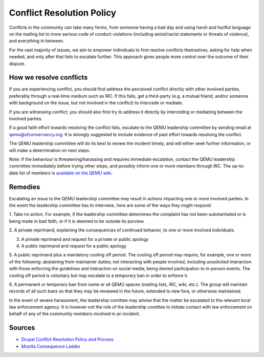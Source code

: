 .. _conflict-resolution:

Conflict Resolution Policy
==========================

Conflicts in the community can take many forms, from someone having a
bad day and using harsh and hurtful language on the mailing list to more
serious code of conduct violations (including sexist/racist statements
or threats of violence), and everything in between.

For the vast majority of issues, we aim to empower individuals to first
resolve conflicts themselves, asking for help when needed, and only
after that fails to escalate further. This approach gives people more
control over the outcome of their dispute.

How we resolve conflicts
------------------------

If you are experiencing conflict, you should first address the perceived
conflict directly with other involved parties, preferably through a
real-time medium such as IRC. If this fails, get a third-party (e.g. a
mutual friend, and/or someone with background on the issue, but not
involved in the conflict) to intercede or mediate.

If you are witnessing conflict, you should also first try to address it
directly by interceding or mediating between the involved parties.

If a good faith effort towards resolving the conflict fails,
escalate to the QEMU leadership committee by sending email at
qemu@sfconservancy.org. It is strongly suggested to include evidence of
past effort towards resolving the conflict.

The QEMU leadership committee will do its best to review the incident
timely, and will either seek further information, or will make a
determination on next steps.

Note: If the behaviour is threatening/harassing and requires immediate
escalation, contact the QEMU leadership committee immediately before
trying other steps, and possibly inform one or more members through IRC.
The up-to-date list of members is `available on the QEMU wiki
<https://wiki.qemu.org/Conservancy>`__.

Remedies
--------

Escalating an issue to the QEMU leadership committee may result in actions
impacting one or more involved parties. In the event the leadership
committee has to intervene, here are some of the ways they might respond:

1. Take no action. For example, if the leadership committee determines
the complaint has not been substantiated or is being made in bad faith,
or if it is deemed to be outside its purview.

2. A private reprimand, explaining the consequences of continued behavior,
to one or more involved individuals.

3. A private reprimand and request for a private or public apology

4. A public reprimand and request for a public apology

5. A public reprimand plus a mandatory cooling off period. The cooling
off period may require, for example, one or more of the following:
abstaining from maintainer duties; not interacting with people involved,
including unsolicited interaction with those enforcing the guidelines
and interaction on social media; being denied participation to in-person
events.  The cooling off period is voluntary but may escalate to a
temporary ban in order to enforce it.

6. A permanent or temporary ban from some or all QEMU spaces (mailing
lists, IRC, wiki, etc.). The group will maintain records of all such
bans so that they may be reviewed in the future, extended to new fora,
or otherwise maintained.

In the event of severe harassment, the leadership comittee may advise that
the matter be escalated to the relevant local law enforcement agency. It
is however not the role of the leadership comittee to initiate contact
with law enforcement on behalf of any of the community members involved
in an incident.

Sources
-------

* `Drupal Conflict Resolution Policy and Process <https://www.drupal.org/conflict-resolution>`__

* `Mozilla Consequence Ladder <https://github.com/mozilla/diversity/blob/master/code-of-conduct-enforcement/consequence-ladder.md>`__

